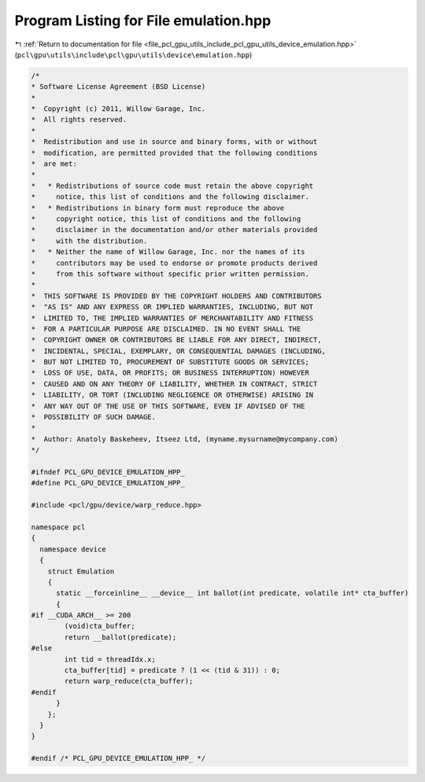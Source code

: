 
.. _program_listing_file_pcl_gpu_utils_include_pcl_gpu_utils_device_emulation.hpp:

Program Listing for File emulation.hpp
======================================

|exhale_lsh| :ref:`Return to documentation for file <file_pcl_gpu_utils_include_pcl_gpu_utils_device_emulation.hpp>` (``pcl\gpu\utils\include\pcl\gpu\utils\device\emulation.hpp``)

.. |exhale_lsh| unicode:: U+021B0 .. UPWARDS ARROW WITH TIP LEFTWARDS

.. code-block:: cpp

   /*
   * Software License Agreement (BSD License)
   *
   *  Copyright (c) 2011, Willow Garage, Inc.
   *  All rights reserved.
   *
   *  Redistribution and use in source and binary forms, with or without
   *  modification, are permitted provided that the following conditions
   *  are met:
   *
   *   * Redistributions of source code must retain the above copyright
   *     notice, this list of conditions and the following disclaimer.
   *   * Redistributions in binary form must reproduce the above
   *     copyright notice, this list of conditions and the following
   *     disclaimer in the documentation and/or other materials provided
   *     with the distribution.
   *   * Neither the name of Willow Garage, Inc. nor the names of its
   *     contributors may be used to endorse or promote products derived
   *     from this software without specific prior written permission.
   *
   *  THIS SOFTWARE IS PROVIDED BY THE COPYRIGHT HOLDERS AND CONTRIBUTORS
   *  "AS IS" AND ANY EXPRESS OR IMPLIED WARRANTIES, INCLUDING, BUT NOT
   *  LIMITED TO, THE IMPLIED WARRANTIES OF MERCHANTABILITY AND FITNESS
   *  FOR A PARTICULAR PURPOSE ARE DISCLAIMED. IN NO EVENT SHALL THE
   *  COPYRIGHT OWNER OR CONTRIBUTORS BE LIABLE FOR ANY DIRECT, INDIRECT,
   *  INCIDENTAL, SPECIAL, EXEMPLARY, OR CONSEQUENTIAL DAMAGES (INCLUDING,
   *  BUT NOT LIMITED TO, PROCUREMENT OF SUBSTITUTE GOODS OR SERVICES;
   *  LOSS OF USE, DATA, OR PROFITS; OR BUSINESS INTERRUPTION) HOWEVER
   *  CAUSED AND ON ANY THEORY OF LIABILITY, WHETHER IN CONTRACT, STRICT
   *  LIABILITY, OR TORT (INCLUDING NEGLIGENCE OR OTHERWISE) ARISING IN
   *  ANY WAY OUT OF THE USE OF THIS SOFTWARE, EVEN IF ADVISED OF THE
   *  POSSIBILITY OF SUCH DAMAGE.
   *
   *  Author: Anatoly Baskeheev, Itseez Ltd, (myname.mysurname@mycompany.com)
   */
   
   #ifndef PCL_GPU_DEVICE_EMULATION_HPP_
   #define PCL_GPU_DEVICE_EMULATION_HPP_
   
   #include <pcl/gpu/device/warp_reduce.hpp>
   
   namespace pcl
   {
     namespace device
     {
       struct Emulation
       {
         static __forceinline__ __device__ int ballot(int predicate, volatile int* cta_buffer)
         {
   #if __CUDA_ARCH__ >= 200
           (void)cta_buffer;
           return __ballot(predicate);
   #else
           int tid = threadIdx.x;        
           cta_buffer[tid] = predicate ? (1 << (tid & 31)) : 0;
           return warp_reduce(cta_buffer);
   #endif
         }          
       };
     }
   }
   
   #endif /* PCL_GPU_DEVICE_EMULATION_HPP_ */

